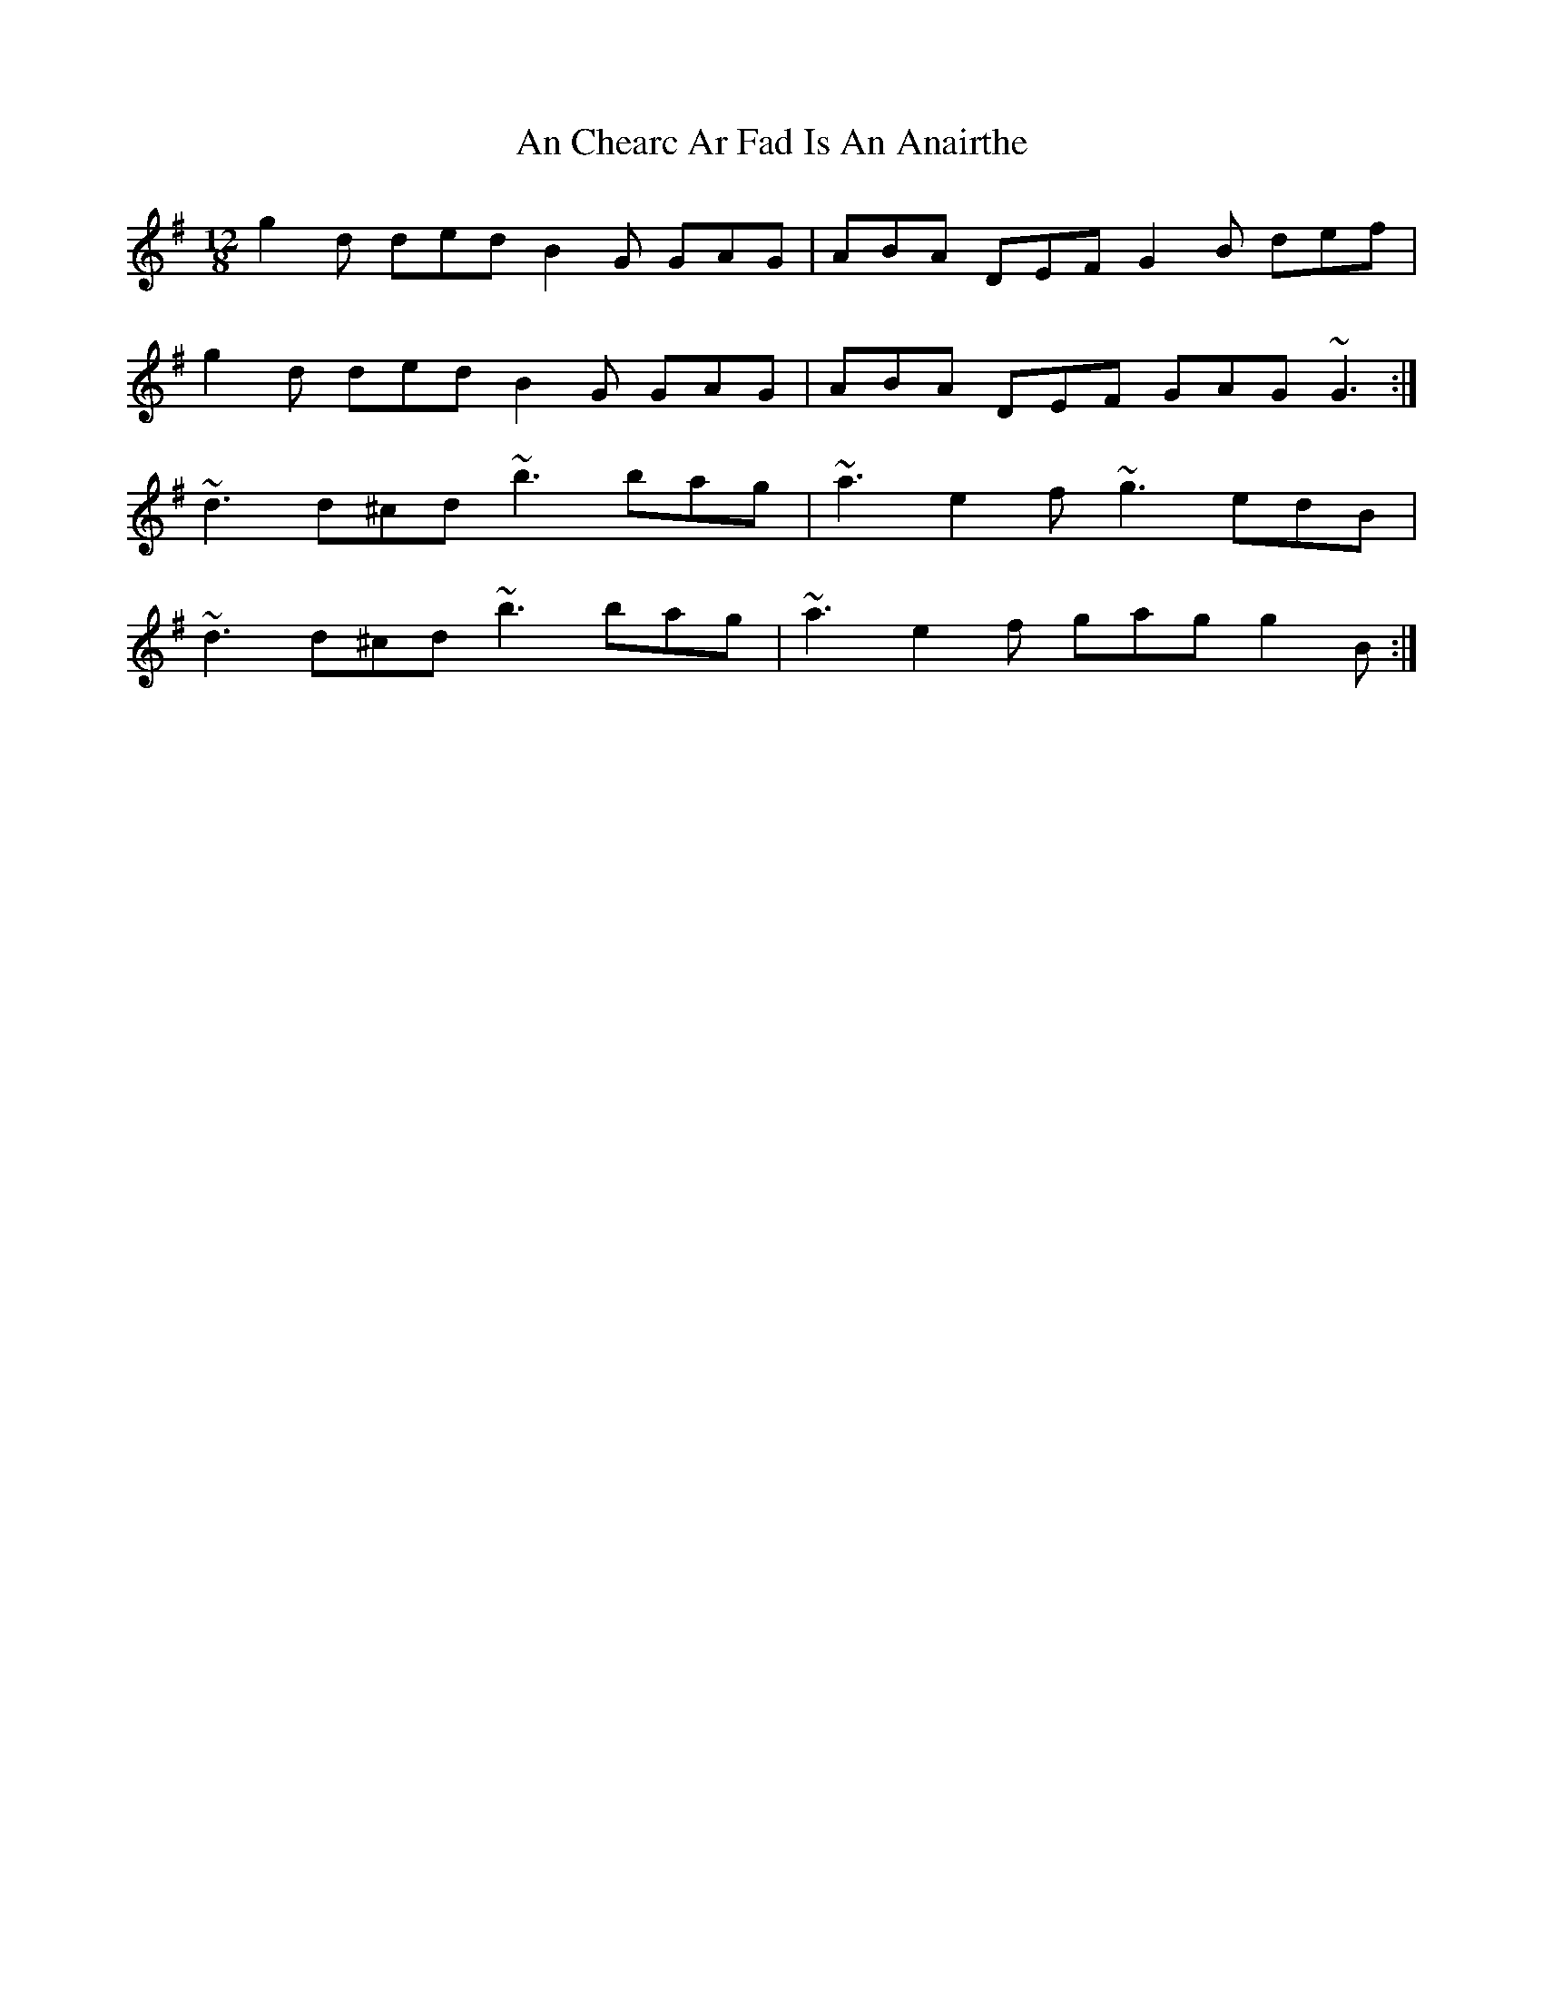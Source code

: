 X: 1164
T: An Chearc Ar Fad Is An Anairthe
R: slide
M: 12/8
K: Gmajor
g2d ded B2G GAG|ABA DEF G2B def|
g2d ded B2G GAG|ABA DEF GAG ~G3:|
~d3 d^cd ~b3 bag|~a3 e2f ~g3 edB|
~d3 d^cd ~b3 bag|~a3 e2f gag g2B:|

